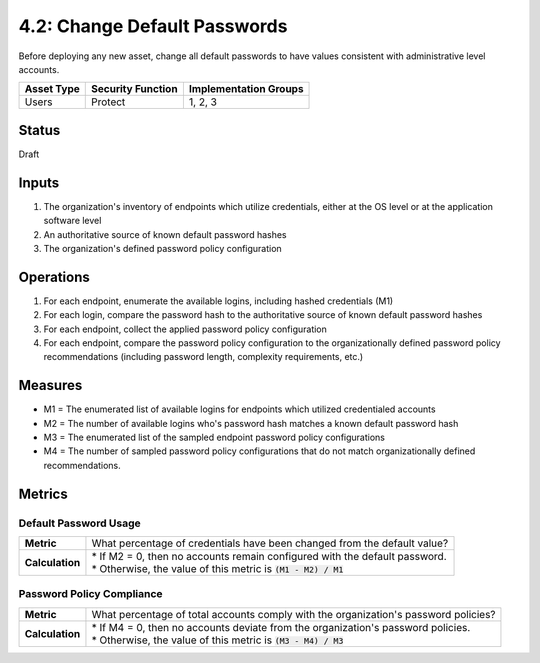 4.2: Change Default Passwords
=============================
Before deploying any new asset, change all default passwords to have values consistent with administrative level accounts.

.. list-table::
	:header-rows: 1

	* - Asset Type 
	  - Security Function
	  - Implementation Groups
	* - Users
	  - Protect
	  - 1, 2, 3

Status
------
Draft

Inputs
------
#. The organization's inventory of endpoints which utilize credentials, either at the OS level or at the application software level
#. An authoritative source of known default password hashes
#. The organization's defined password policy configuration

Operations
----------
#. For each endpoint, enumerate the available logins, including hashed credentials (M1)
#. For each login, compare the password hash to the authoritative source of known default password hashes
#. For each endpoint, collect the applied password policy configuration
#. For each endpoint, compare the password policy configuration to the organizationally defined password policy recommendations (including password length, complexity requirements, etc.)

Measures
--------
* M1 = The enumerated list of available logins for endpoints which utilized credentialed accounts
* M2 = The number of available logins who's password hash matches a known default password hash
* M3 = The enumerated list of the sampled endpoint password policy configurations
* M4 = The number of sampled password policy configurations that do not match organizationally defined recommendations.


Metrics
-------

Default Password Usage
^^^^^^^^^^^^^^^^^^^^^^
.. list-table::

	* - **Metric**
	  - | What percentage of credentials have been changed from the default value?
	* - **Calculation**
	  - | * If M2 = 0, then no accounts remain configured with the default password.
	    | * Otherwise, the value of this metric is :code:`(M1 - M2) / M1`

Password Policy Compliance
^^^^^^^^^^^^^^^^^^^^^^^^^^
.. list-table::

	* - **Metric**
	  - | What percentage of total accounts comply with the organization's password policies?
	* - **Calculation**
	  - | * If M4 = 0, then no accounts deviate from the organization's password policies.
	    | * Otherwise, the value of this metric is :code:`(M3 - M4) / M3`

.. history
.. authors
.. license